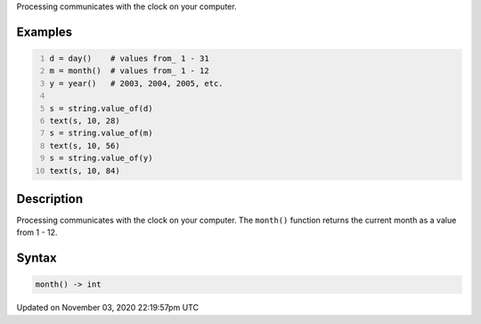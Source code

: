 .. title: month()
.. slug: sketch_month
.. date: 2020-11-03 22:19:57 UTC+00:00
.. tags:
.. category:
.. link:
.. description: py5 month() documentation
.. type: text

Processing communicates with the clock on your computer.

Examples
========

.. raw:: html

    <div class="example-table">

.. raw:: html

    <div class="example-row"><div class="example-cell-image">

.. raw:: html

    </div><div class="example-cell-code">

.. code:: python
    :number-lines:

    d = day()    # values from_ 1 - 31
    m = month()  # values from_ 1 - 12
    y = year()   # 2003, 2004, 2005, etc.

    s = string.value_of(d)
    text(s, 10, 28)
    s = string.value_of(m)
    text(s, 10, 56)
    s = string.value_of(y)
    text(s, 10, 84)

.. raw:: html

    </div></div>

.. raw:: html

    </div>

Description
===========

Processing communicates with the clock on your computer. The ``month()`` function returns the current month as a value from 1 - 12.

Syntax
======

.. code:: python

    month() -> int

Updated on November 03, 2020 22:19:57pm UTC

